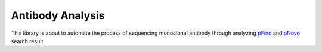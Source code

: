 =================
Antibody Analysis
=================

This library is about to automate the process of sequencing monoclonal antibody
through analyzing `pFind  <http://pfind.ict.ac.cn/software.html>`_ and
`pNovo <http://pfind.ict.ac.cn/software.html>`_ search result.
